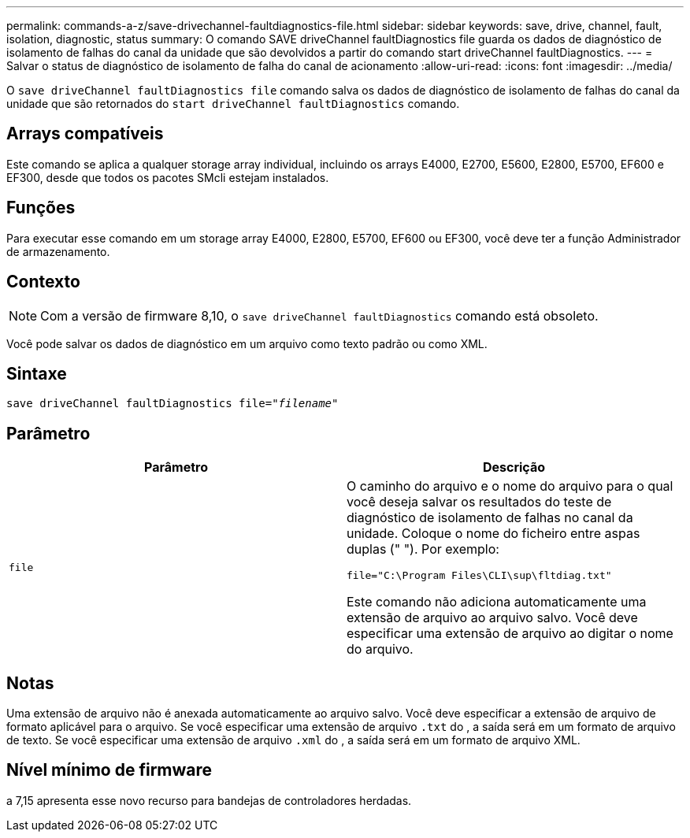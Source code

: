 ---
permalink: commands-a-z/save-drivechannel-faultdiagnostics-file.html 
sidebar: sidebar 
keywords: save, drive, channel, fault, isolation, diagnostic, status 
summary: O comando SAVE driveChannel faultDiagnostics file guarda os dados de diagnóstico de isolamento de falhas do canal da unidade que são devolvidos a partir do comando start driveChannel faultDiagnostics. 
---
= Salvar o status de diagnóstico de isolamento de falha do canal de acionamento
:allow-uri-read: 
:icons: font
:imagesdir: ../media/


[role="lead"]
O `save driveChannel faultDiagnostics file` comando salva os dados de diagnóstico de isolamento de falhas do canal da unidade que são retornados do `start driveChannel faultDiagnostics` comando.



== Arrays compatíveis

Este comando se aplica a qualquer storage array individual, incluindo os arrays E4000, E2700, E5600, E2800, E5700, EF600 e EF300, desde que todos os pacotes SMcli estejam instalados.



== Funções

Para executar esse comando em um storage array E4000, E2800, E5700, EF600 ou EF300, você deve ter a função Administrador de armazenamento.



== Contexto

[NOTE]
====
Com a versão de firmware 8,10, o `save driveChannel faultDiagnostics` comando está obsoleto.

====
Você pode salvar os dados de diagnóstico em um arquivo como texto padrão ou como XML.



== Sintaxe

[source, cli, subs="+macros"]
----
save driveChannel faultDiagnostics file=pass:quotes["_filename_"]
----


== Parâmetro

[cols="2*"]
|===
| Parâmetro | Descrição 


 a| 
`file`
 a| 
O caminho do arquivo e o nome do arquivo para o qual você deseja salvar os resultados do teste de diagnóstico de isolamento de falhas no canal da unidade. Coloque o nome do ficheiro entre aspas duplas (" "). Por exemplo:

`file="C:\Program Files\CLI\sup\fltdiag.txt"`

Este comando não adiciona automaticamente uma extensão de arquivo ao arquivo salvo. Você deve especificar uma extensão de arquivo ao digitar o nome do arquivo.

|===


== Notas

Uma extensão de arquivo não é anexada automaticamente ao arquivo salvo. Você deve especificar a extensão de arquivo de formato aplicável para o arquivo. Se você especificar uma extensão de arquivo `.txt` do , a saída será em um formato de arquivo de texto. Se você especificar uma extensão de arquivo `.xml` do , a saída será em um formato de arquivo XML.



== Nível mínimo de firmware

a 7,15 apresenta esse novo recurso para bandejas de controladores herdadas.

